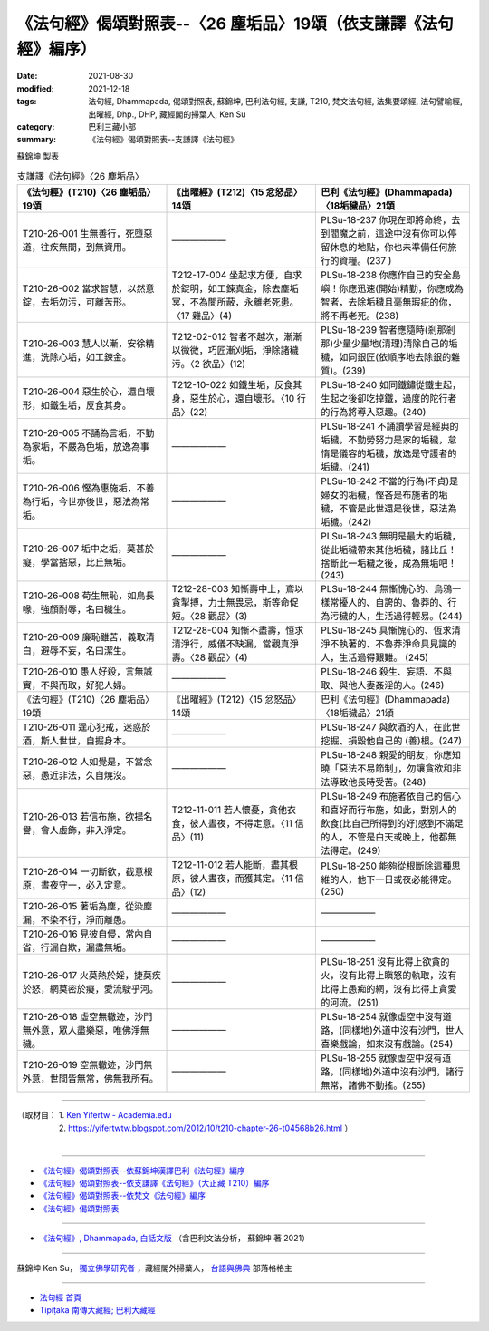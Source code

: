 ===================================================================
《法句經》偈頌對照表--〈26 塵垢品〉19頌（依支謙譯《法句經》編序）
===================================================================

:date: 2021-08-30
:modified: 2021-12-18
:tags: 法句經, Dhammapada, 偈頌對照表, 蘇錦坤, 巴利法句經, 支謙, T210, 梵文法句經, 法集要頌經, 法句譬喻經, 出曜經, Dhp., DHP, 藏經閣的掃葉人, Ken Su
:category: 巴利三藏小部
:summary: 《法句經》偈頌對照表--支謙譯《法句經》


蘇錦坤 製表

.. list-table:: 支謙譯《法句經》〈26 塵垢品〉
   :widths: 33 33 34
   :header-rows: 1

   * - 《法句經》(T210)〈26 塵垢品〉19頌
     - 《出曜經》(T212)〈15 忿怒品〉14頌
     - 巴利《法句經》(Dhammapada)〈18垢穢品〉21頌

   * - T210-26-001 生無善行，死墮惡道，往疾無間，到無資用。
     - ——————
     - PLSu-18-237 你現在即將命終，去到閻魔之前，這途中沒有你可以停留休息的地點，你也未準備任何旅行的資糧。(237 )

   * - T210-26-002 當求智慧，以然意錠，去垢勿污，可離苦形。
     - T212-17-004 坐起求方便，自求於錠明，如工鍊真金，除去塵垢冥，不為闇所蔽，永離老死患。〈17 雜品〉(4)
     - PLSu-18-238 你應作自己的安全島嶼！你應迅速(開始)精勤，你應成為智者，去除垢穢且毫無瑕疵的你，將不再老死。(238)

   * - T210-26-003 慧人以漸，安徐精進，洗除心垢，如工鍊金。
     - T212-02-012 智者不越次，漸漸以微微，巧匠漸刈垢，淨除諸穢污。〈2 欲品〉(12)
     - PLSu-18-239 智者應隨時(剎那剎那)少量少量地(清理)清除自己的垢穢，如同銀匠(依順序地去除銀的雜質)。(239)

   * - T210-26-004 惡生於心，還自壞形，如鐵生垢，反食其身。
     - T212-10-022 如鐵生垢，反食其身，惡生於心，還自壞形。〈10 行品〉(22)
     - PLSu-18-240 如同鐵鏽從鐵生起，生起之後卻吃掉鐵，過度的陀行者的行為將導入惡趣。(240)

   * - T210-26-005 不誦為言垢，不勤為家垢，不嚴為色垢，放逸為事垢。
     - ——————
     - PLSu-18-241 不誦讀學習是經典的垢穢，不勤勞努力是家的垢穢，怠惰是儀容的垢穢，放逸是守護者的垢穢。(241)

   * - T210-26-006 慳為惠施垢，不善為行垢，今世亦後世，惡法為常垢。
     - ——————
     - PLSu-18-242 不當的行為(不貞)是婦女的垢穢，慳吝是布施者的垢穢，不管是此世還是後世，惡法為垢穢。(242)

   * - T210-26-007 垢中之垢，莫甚於癡，學當捨惡，比丘無垢。
     - ——————
     - PLSu-18-243 無明是最大的垢穢，從此垢穢帶來其他垢穢，諸比丘！捨斷此一垢穢之後，成為無垢吧！(243)

   * - T210-26-008 苟生無恥，如鳥長喙，強顏耐辱，名曰穢生。
     - T212-28-003 知慚壽中上，鳶以貪掣搏，力士無畏忌，斯等命促短。〈28 觀品〉(3)
     - PLSu-18-244 無慚愧心的、烏鴉一樣常擾人的、自誇的、魯莽的、行為污穢的人，生活過得輕易。(244)

   * - T210-26-009 廉恥雖苦，義取清白，避辱不妄，名曰潔生。
     - T212-28-004 知慚不盡壽，恒求清淨行，威儀不缺漏，當觀真淨壽。〈28 觀品〉(4)
     - PLSu-18-245 具慚愧心的、恆求清淨不執著的、不魯莽淨命具見識的人，生活過得艱難。 (245)

   * - T210-26-010 愚人好殺，言無誠實，不與而取，好犯人婦。
     - ——————
     - PLSu-18-246 殺生、妄語、不與取、與他人妻姦淫的人。(246)

   * - 《法句經》(T210)〈26 塵垢品〉19頌
     - 《出曜經》(T212)〈15 忿怒品〉14頌
     - 巴利《法句經》(Dhammapada)〈18垢穢品〉21頌

   * - T210-26-011 逞心犯戒，迷惑於酒，斯人世世，自掘身本。
     - ——————
     - PLSu-18-247 與飲酒的人，在此世挖掘、損毀他自己的 (善)根。(247)

   * - T210-26-012 人如覺是，不當念惡，愚近非法，久自燒沒。
     - ——————
     - PLSu-18-248 親愛的朋友，你應知曉「惡法不易節制」，勿讓貪欲和非法導致他長時受苦。(248)

   * - T210-26-013 若信布施，欲揚名譽，會人虛飾，非入淨定。
     - T212-11-011 若人懷憂，貪他衣食，彼人晝夜，不得定意。〈11 信品〉(11)
     - PLSu-18-249 布施者依自己的信心和喜好而行布施，如此，對別人的飲食(比自己所得到的好)感到不滿足的人，不管是白天或晚上，他都無法得定。(249)

   * - T210-26-014 一切斷欲，截意根原，晝夜守一，必入定意。
     - T212-11-012 若人能斷，盡其根原，彼人晝夜，而獲其定。〈11 信品〉(12)
     - PLSu-18-250 能夠從根斷除這種思維的人，他下一日或夜必能得定。(250)

   * - T210-26-015 著垢為塵，從染塵漏，不染不行，淨而離愚。
     - ——————
     - ——————

   * - T210-26-016 見彼自侵，常內自省，行漏自欺，漏盡無垢。
     - ——————
     - ——————

   * - T210-26-017 火莫熱於婬，捷莫疾於怒，網莫密於癡，愛流駛乎河。
     - ——————
     - PLSu-18-251 沒有比得上欲貪的火，沒有比得上瞋怒的執取，沒有比得上愚痴的網，沒有比得上貪愛的河流。(251)

   * - T210-26-018 虛空無轍迹，沙門無外意，眾人盡樂惡，唯佛淨無穢。
     - ——————
     - PLSu-18-254 就像虛空中沒有道路，(同樣地)外道中沒有沙門，世人喜樂戲論，如來沒有戲論。(254)

   * - T210-26-019 空無轍迹，沙門無外意，世間皆無常，佛無我所有。
     - ——————
     - PLSu-18-255 就像虛空中沒有道路，(同樣地)外道中沒有沙門，諸行無常，諸佛不動搖。(255)

------

| （取材自： 1. `Ken Yifertw - Academia.edu <https://www.academia.edu/39829251/T210_%E6%B3%95%E5%8F%A5%E7%B6%93_26_%E5%A1%B5%E5%9E%A2%E5%93%81_%E5%B0%8D%E7%85%A7%E8%A1%A8_v_5>`__
| 　　　　　 2. https://yifertwtw.blogspot.com/2012/10/t210-chapter-26-t04568b26.html ）
| 

------

- `《法句經》偈頌對照表--依蘇錦坤漢譯巴利《法句經》編序 <{filename}dhp-correspondence-tables-pali%zh.rst>`_
- `《法句經》偈頌對照表--依支謙譯《法句經》（大正藏 T210）編序 <{filename}dhp-correspondence-tables-t210%zh.rst>`_
- `《法句經》偈頌對照表--依梵文《法句經》編序 <{filename}dhp-correspondence-tables-sanskrit%zh.rst>`_
- `《法句經》偈頌對照表 <{filename}dhp-correspondence-tables%zh.rst>`_

------

- `《法句經》, Dhammapada, 白話文版 <{filename}../dhp-Ken-Yifertw-Su/dhp-Ken-Y-Su%zh.rst>`_ （含巴利文法分析， 蘇錦坤 著 2021）

~~~~~~~~~~~~~~~~~~~~~~~~~~~~~~~~~~

蘇錦坤 Ken Su， `獨立佛學研究者 <https://independent.academia.edu/KenYifertw>`_ ，藏經閣外掃葉人， `台語與佛典 <http://yifertw.blogspot.com/>`_ 部落格格主

------

- `法句經 首頁 <{filename}../dhp%zh.rst>`__

- `Tipiṭaka 南傳大藏經; 巴利大藏經 <{filename}/articles/tipitaka/tipitaka%zh.rst>`__

..
  12-18 add: 取材自
  11-16 rev. completed to the chapter 27
  2021-08-30 create rst; 0*-** post